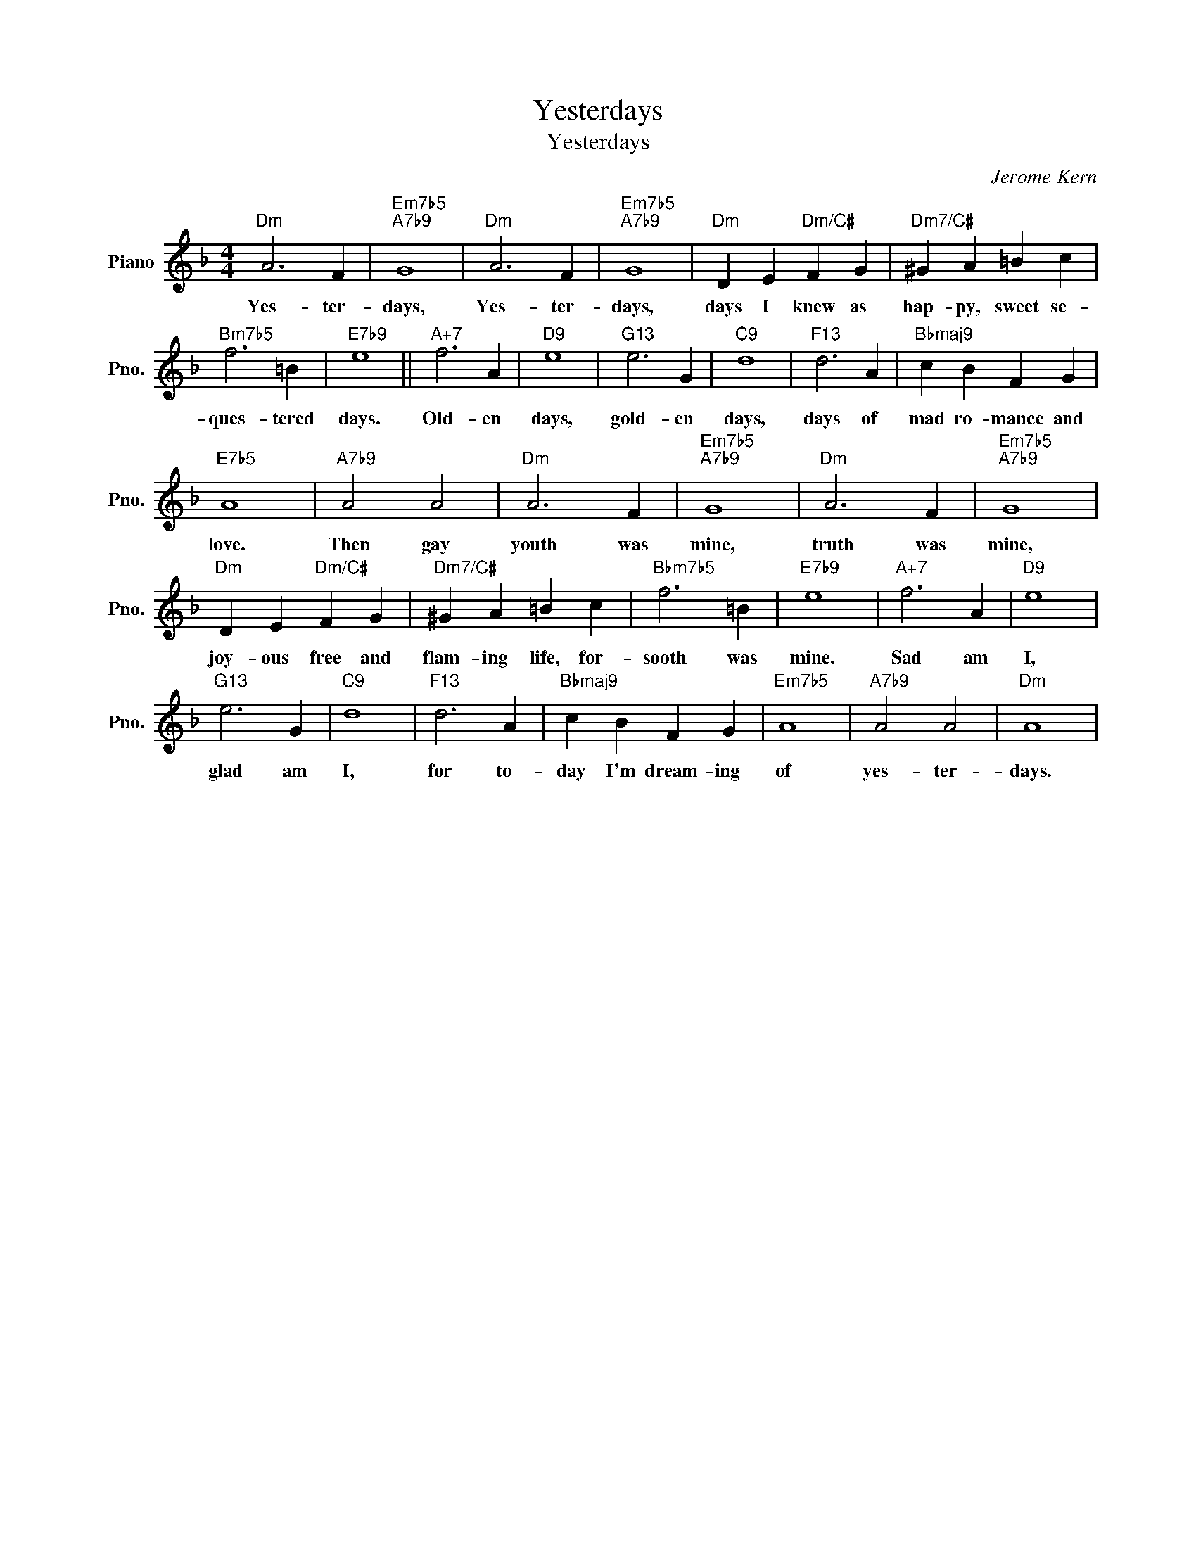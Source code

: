 X:1
T:Yesterdays
T:Yesterdays
C:Jerome Kern
Z:All Rights Reserved
L:1/4
M:4/4
K:F
V:1 treble nm="Piano" snm="Pno."
%%MIDI program 0
V:1
"Dm" A3 F |"Em7b5""A7b9" G4 |"Dm" A3 F |"Em7b5""A7b9" G4 |"Dm" D E"Dm/C#" F G |"Dm7/C#" ^G A =B c | %6
w: Yes- ter-|days,|Yes- ter-|days,|days I knew as|hap- py, sweet se-|
"Bm7b5" f3 =B |"E7b9" e4 ||"A+7" f3 A |"D9" e4 |"G13" e3 G |"C9" d4 |"F13" d3 A |"Bbmaj9" c B F G | %14
w: ques- tered|days.|Old- en|days,|gold- en|days,|days of|mad ro- mance and|
"E7b5" A4 |"A7b9" A2 A2 |"Dm" A3 F |"Em7b5""A7b9" G4 |"Dm" A3 F |"Em7b5""A7b9" G4 | %20
w: love.|Then gay|youth was|mine,|truth was|mine,|
"Dm" D E"Dm/C#" F G |"Dm7/C#" ^G A =B c |"Bbm7b5" f3 =B |"E7b9" e4 |"A+7" f3 A |"D9" e4 | %26
w: joy- ous free and|flam- ing life, for-|sooth was|mine.|Sad am|I,|
"G13" e3 G |"C9" d4 |"F13" d3 A |"Bbmaj9" c B F G |"Em7b5" A4 |"A7b9" A2 A2 |"Dm" A4 | %33
w: glad am|I,|for to-|day I'm dream- ing|of|yes- ter-|days.|

